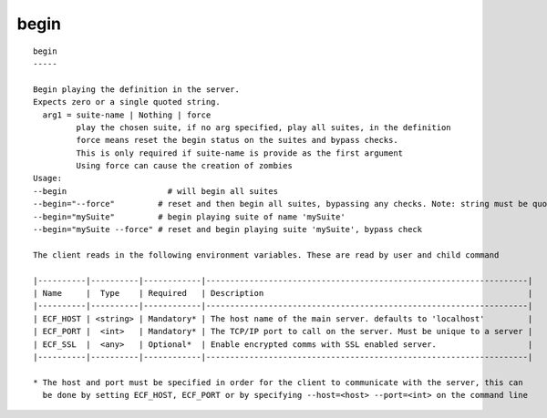 
.. _begin_cli:

begin
/////

::

   
   begin
   -----
   
   Begin playing the definition in the server.
   Expects zero or a single quoted string.
     arg1 = suite-name | Nothing | force
            play the chosen suite, if no arg specified, play all suites, in the definition
            force means reset the begin status on the suites and bypass checks.
            This is only required if suite-name is provide as the first argument
            Using force can cause the creation of zombies
   Usage:
   --begin                     # will begin all suites
   --begin="--force"         # reset and then begin all suites, bypassing any checks. Note: string must be quoted
   --begin="mySuite"         # begin playing suite of name 'mySuite'
   --begin="mySuite --force" # reset and begin playing suite 'mySuite', bypass check
   
   The client reads in the following environment variables. These are read by user and child command
   
   |----------|----------|------------|-------------------------------------------------------------------|
   | Name     |  Type    | Required   | Description                                                       |
   |----------|----------|------------|-------------------------------------------------------------------|
   | ECF_HOST | <string> | Mandatory* | The host name of the main server. defaults to 'localhost'         |
   | ECF_PORT |  <int>   | Mandatory* | The TCP/IP port to call on the server. Must be unique to a server |
   | ECF_SSL  |  <any>   | Optional*  | Enable encrypted comms with SSL enabled server.                   |
   |----------|----------|------------|-------------------------------------------------------------------|
   
   * The host and port must be specified in order for the client to communicate with the server, this can 
     be done by setting ECF_HOST, ECF_PORT or by specifying --host=<host> --port=<int> on the command line
   
